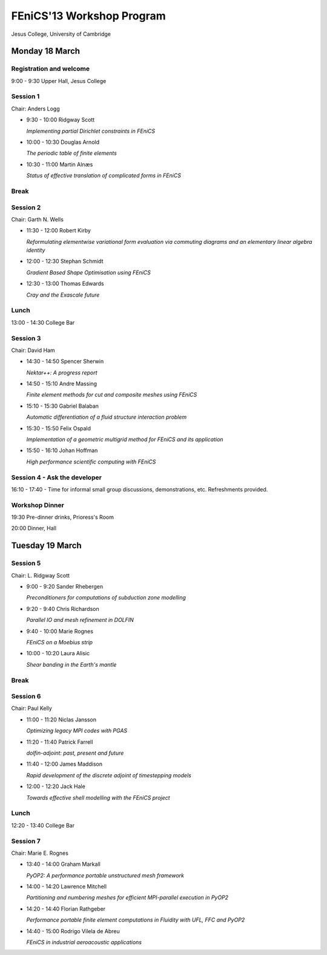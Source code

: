 .. _fenics13-program:

==========================
FEniCS'13 Workshop Program
==========================

Jesus College, University of Cambridge


Monday 18 March
===============

Registration and welcome
------------------------

9:00 - 9:30 Upper Hall, Jesus College


Session 1
---------

Chair: Anders Logg

- 9:30 - 10:00 Ridgway Scott

  *Implementing partial Dirichlet constraints in FEniCS*

- 10:00 - 10:30 Douglas Arnold

  *The periodic table of finite elements*

- 10:30 - 11:00 Martin Alnæs

  *Status of effective translation of complicated forms in FEniCS*


Break
-----


Session 2
---------

Chair: Garth N. Wells

- 11:30 - 12:00 Robert Kirby

  *Reformulating elementwise variational form evaluation via commuting
  diagrams and an elementary linear algebra identity*

- 12:00 - 12:30 Stephan Schmidt

  *Gradient Based Shape Optimisation using FEniCS*

- 12:30 - 13:00 Thomas Edwards

  *Cray and the Exascale future*


Lunch
-----

13:00 - 14:30 College Bar


Session 3
---------

Chair: David Ham

- 14:30 - 14:50 Spencer Sherwin

  *Nektar++: A progress report*

- 14:50 - 15:10 Andre Massing

  *Finite element methods for cut and composite meshes using FEniCS*

- 15:10 - 15:30  Gabriel Balaban

  *Automatic differentiation of a fluid structure interaction problem*

- 15:30 - 15:50 Felix Ospald

  *Implementation of a geometric multigrid method for FEniCS and its
  application*

- 15:50 - 16:10 Johan Hoffman

  *High performance scientific computing with FEniCS*


Session 4 - Ask the developer
-----------------------------

16:10 - 17:40 - Time for informal small group discussions, demonstrations,
etc. Refreshments provided.


Workshop Dinner
---------------

19:30 Pre-dinner drinks, Prioress's Room

20:00 Dinner, Hall


Tuesday 19 March
================

Session 5
---------

Chair: L. Ridgway Scott


- 9:00 - 9:20  Sander Rhebergen

  *Preconditioners for computations of subduction zone modelling*

- 9:20 - 9:40  Chris Richardson

  *Parallel IO and mesh refinement in DOLFIN*

- 9:40 - 10:00  Marie Rognes

  *FEniCS on a Moebius strip*

- 10:00 - 10:20 Laura Alisic

  *Shear banding in the Earth's mantle*


Break
-----


Session 6
---------

Chair: Paul Kelly

- 11:00 - 11:20 Niclas Jansson

  *Optimizing legacy MPI codes with PGAS*

- 11:20 - 11:40 Patrick Farrell

  *dolfin-adjoint: past, present and future*

- 11:40 - 12:00  James Maddison

  *Rapid development of the discrete adjoint of timestepping models*

- 12:00 - 12:20 Jack Hale

  *Towards effective shell modelling with the FEniCS project*


Lunch
-----

12:20 - 13:40 College Bar


Session 7
---------

Chair: Marie E. Rognes

- 13:40 - 14:00 Graham Markall

  *PyOP2: A performance portable unstructured mesh framework*

- 14:00 - 14:20 Lawrence Mitchell

  *Partitioning and numbering meshes for efficient MPI-parallel execution
  in PyOP2*

- 14:20 - 14:40 Florian Rathgeber

  *Performance portable finite element computations in Fluidity with UFL,
  FFC and PyOP2*

- 14:40 - 15:00 Rodrigo Vilela de Abreu

  *FEniCS in industrial aeroacoustic applications*
